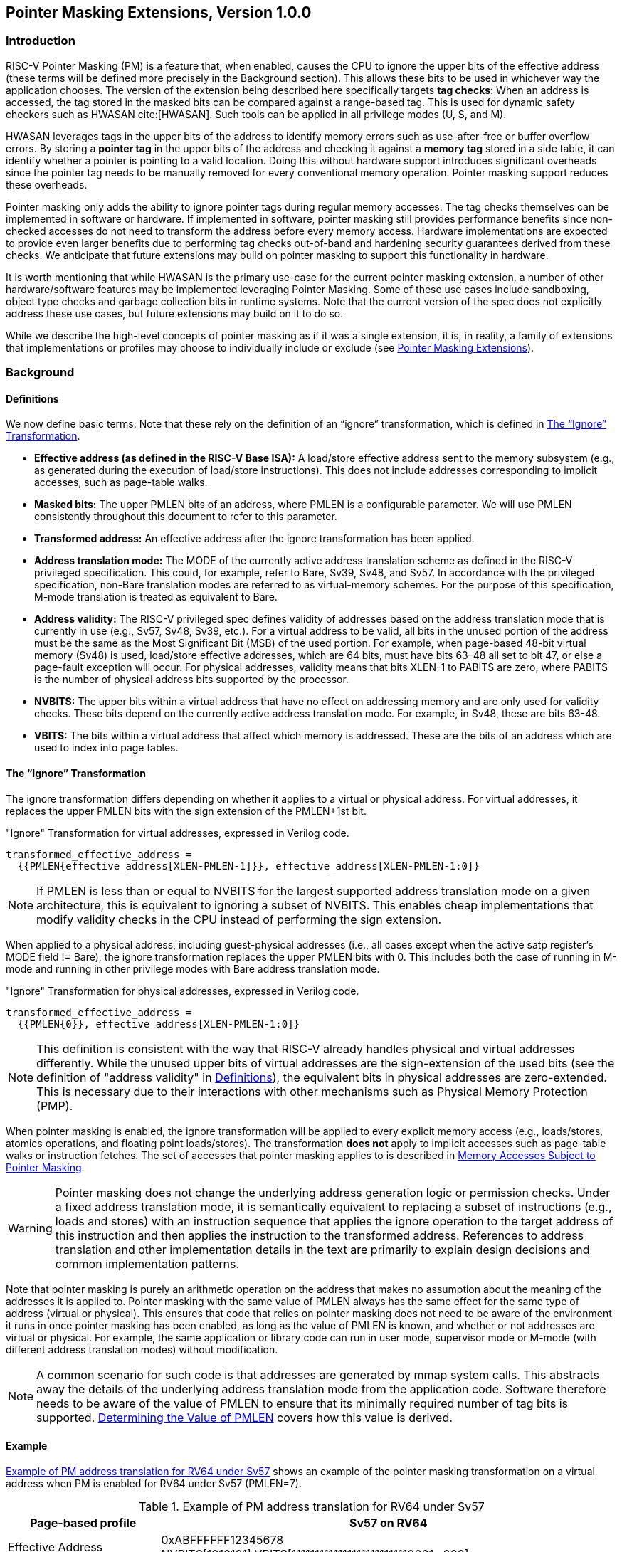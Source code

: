 [[Zpm]]
== Pointer Masking Extensions, Version 1.0.0

=== Introduction

RISC-V Pointer Masking (PM) is a feature that, when enabled, causes the CPU to ignore the upper bits of the effective address (these terms will be defined more precisely in the Background section). This allows these bits to be used in whichever way the application chooses. The version of the extension being described here specifically targets **tag checks**: When an address is accessed, the tag stored in the masked bits can be compared against a range-based tag. This is used for dynamic safety checkers such as HWASAN cite:[HWASAN]. Such tools can be applied in all privilege modes (U, S, and M).

HWASAN leverages tags in the upper bits of the address to identify memory errors such as use-after-free or buffer overflow errors. By storing a *pointer tag* in the upper bits of the address and checking it against a *memory tag* stored in a side table, it can identify whether a pointer is pointing to a valid location. Doing this without hardware support introduces significant overheads since the pointer tag needs to be manually removed for every conventional memory operation. Pointer masking support reduces these overheads.

Pointer masking only adds the ability to ignore pointer tags during regular memory accesses. The tag checks themselves can be implemented in software or hardware. If implemented in software, pointer masking still provides performance benefits since non-checked accesses do not need to transform the address before every memory access. Hardware implementations are expected to provide even larger benefits due to performing tag checks out-of-band and hardening security guarantees derived from these checks. We anticipate that future extensions may build on pointer masking to support this functionality in hardware.

It is worth mentioning that while HWASAN is the primary use-case for the current pointer masking extension, a number of other hardware/software features may be implemented leveraging Pointer Masking. Some of these use cases include sandboxing, object type checks and garbage collection bits in runtime systems. Note that the current version of the spec does not explicitly address these use cases, but future extensions may build on it to do so.

While we describe the high-level concepts of pointer masking as if it was a single extension, it is, in reality, a family of extensions that implementations or profiles may choose to individually include or exclude (see <<_pointer_masking_extensions>>).

=== Background

==== Definitions

We now define basic terms. Note that these rely on the definition of an “ignore” transformation, which is defined in <<sec-ignore-transform>>.

* **Effective address (as defined in the RISC-V Base ISA):** A load/store effective address sent to the memory subsystem (e.g., as generated during the execution of load/store instructions). This does not include addresses corresponding to implicit accesses, such as page-table walks.

* **Masked bits:** The upper PMLEN bits of an address, where PMLEN is a configurable parameter. We will use PMLEN consistently throughout this document to refer to this parameter.

* **Transformed address:** An effective address after the ignore transformation has been applied.

* **Address translation mode:** The MODE of the currently active address translation scheme as defined in the RISC-V privileged specification. This could, for example, refer to Bare, Sv39, Sv48, and Sv57. In accordance with the privileged specification, non-Bare translation modes are referred to as virtual-memory schemes. For the purpose of this specification, M-mode translation is treated as equivalent to Bare.

* **Address validity:** The RISC-V privileged spec defines validity of addresses based on the address translation mode that is currently in use (e.g., Sv57, Sv48, Sv39, etc.). For a virtual address to be valid, all bits in the unused portion of the address must be the same as the Most Significant Bit (MSB) of the used portion. For example, when page-based 48-bit virtual memory (Sv48) is used, load/store effective addresses, which are 64 bits, must have bits 63–48 all set to bit 47, or else a page-fault exception will occur. For physical addresses, validity means that bits XLEN-1 to PABITS are zero, where PABITS is the number of physical address bits supported by the processor.

* **NVBITS:** The upper bits within a virtual address that have no effect on addressing memory and are only used for validity checks. These bits depend on the currently active address translation mode. For example, in Sv48, these are bits 63-48.

* **VBITS:** The bits within a virtual address that affect which memory is addressed. These are the bits of an address which are used to index into page tables.

[[sec-ignore-transform]]
==== The “Ignore” Transformation

The ignore transformation differs depending on whether it applies to a virtual or physical address. For virtual addresses, it replaces the upper PMLEN bits with the sign extension of the PMLEN+1st bit.

[source]
."Ignore" Transformation for virtual addresses, expressed in Verilog code.
----
transformed_effective_address =
  {{PMLEN{effective_address[XLEN-PMLEN-1]}}, effective_address[XLEN-PMLEN-1:0]}
----

[NOTE]
====
If PMLEN is less than or equal to NVBITS for the largest supported address translation mode on a given architecture, this is equivalent to ignoring a subset of NVBITS. This enables cheap implementations that modify validity checks in the CPU instead of performing the sign extension.
====

When applied to a physical address, including guest-physical addresses (i.e., all cases except when the active satp register's MODE field != Bare), the ignore transformation replaces the upper PMLEN bits with 0. This includes both the case of running in M-mode and running in other privilege modes with Bare address translation mode.

[source]
."Ignore" Transformation for physical addresses, expressed in Verilog code.
----
transformed_effective_address =
  {{PMLEN{0}}, effective_address[XLEN-PMLEN-1:0]}
----

[NOTE]
====
This definition is consistent with the way that RISC-V already handles physical and virtual addresses differently. While the unused upper bits of virtual addresses are the sign-extension of the used bits (see the definition of "address validity" in <<_definitions>>), the equivalent bits in physical addresses are zero-extended. This is necessary due to their interactions with other mechanisms such as Physical Memory Protection (PMP).
====

When pointer masking is enabled, the ignore transformation will be applied to every explicit memory access (e.g., loads/stores, atomics operations, and floating point loads/stores). The transformation *does not* apply to implicit accesses such as page-table walks or instruction fetches. The set of accesses that pointer masking applies to is described in <<_memory_accesses_subject_to_pointer_masking>>.

[WARNING]
====
Pointer masking does not change the underlying address generation logic or permission checks. Under a fixed address translation mode, it is semantically equivalent to replacing a subset of instructions (e.g., loads and stores) with an instruction sequence that applies the ignore operation to the target address of this instruction and then applies the instruction to the transformed address. References to address translation and other implementation details in the text are primarily to explain design decisions and common implementation patterns.
====

Note that pointer masking is purely an arithmetic operation on the address that makes no assumption about the meaning of the addresses it is applied to. Pointer masking with the same value of PMLEN always has the same effect for the same type of address (virtual or physical). This ensures that code that relies on pointer masking does not need to be aware of the environment it runs in once pointer masking has been enabled, as long as the value of PMLEN is known, and whether or not addresses are virtual or physical. For example, the same application or library code can run in user mode, supervisor mode or M-mode (with different address translation modes) without modification.

[NOTE]
====
A common scenario for such code is that addresses are generated by mmap system calls. This abstracts away the details of the underlying address translation mode from the application code. Software therefore needs to be aware of the value of PMLEN to ensure that its minimally required number of tag bits is supported. <<_determining_the_value_of_pmlen>> covers how this value is derived.
====

==== Example

<<pm-example>> shows an example of the pointer masking transformation on a virtual address when PM is enabled for RV64 under Sv57 (PMLEN=7).

[[pm-example]]

[%header, cols="25%,75%", options="header"]
.Example of PM address translation for RV64 under Sv57
|===
|Page-based profile|Sv57 on RV64
|Effective Address |0xABFFFFFF12345678 +
NVBITS[1010101]  VBITS[11111111111111111111111110001...000]
|PMLEN|7
|Mask|0x01FFFFFFFFFFFFFF +
NVBITS[0000000]  VBITS[11111111111111111111111111111...111]
|PMLEN+1st bit from the top (i.e., bit XLEN-PMLEN-1)|1
|Transformed effective address |0xFFFFFFFF12345678 +
NVBITS[1111111]  VBITS[11111111111111111111111110001...000]

|===

If the address was a physical address rather than a virtual address with Sv57, the transformed address with PMLEN=7 would be 0x1FFFFFF12345678.

==== Determining the Value of PMLEN

From an implementation perspective, ignoring bits is deeply connected to the maximum virtual and physical address space supported by the processor (e.g., Bare, Sv48, Sv57). In particular, applying the above transformation is cheap if it covers only bits that are not used by **any** supported address translation mode (as it is equivalent to switching off validity checks). Masking NVBITS beyond those bits is more expensive as it requires ignoring them in the TLB tag, and even more expensive if the masked bits extend into the VBITS portion of the address (as it requires performing the actual sign extension). Similarly, when running in Bare or M mode, it is common for implementations to not use a particular number of bits at the top of the physical address range and fix them to zero. Applying the ignore transformation to those bits is cheap as well, since it will result in a valid physical address with all the upper bits fixed to 0.

The current standard only supports PMLEN=XLEN-48 (i.e., PMLEN=16 in RV64) and PMLEN=XLEN-57 (i.e., PMLEN=7 in RV64). A setting has been reserved to potentially support other values of PMLEN in future standards. In such future standards, different supported values of PMLEN may be defined for each privilege mode (U/VU, S/HS, and M).

[NOTE]
====
Future versions of the pointer masking extension may introduce the ability to freely configure the value of PMLEN. The current extension does not define the behavior if PMLEN was different from the values defined above. In particular, there is no guarantee that a future pointer masking extension would define the ignore operation in the same way for those values of PMLEN.
====

==== Pointer Masking and Privilege Modes

Pointer masking is controlled separately for different privilege modes. The subset of supported privilege modes is determined by the set of supported pointer masking extensions. Different privilege modes may have different pointer masking settings active simultaneously and the hardware will automatically apply the pointer masking settings of the currently active privilege mode. A privilege mode's pointer masking setting is configured by bits in configuration registers of the next-higher privilege mode.

Note that the pointer masking setting that is applied only depends on the active privilege mode, not on the address that is being masked. Some operating systems (e.g., Linux) may use certain bits in the address to disambiguate between different types of addresses (e.g., kernel and user-mode addresses). Pointer masking _does not_ take these semantics into account and is purely an arithmetic operation on the address it is given.

[NOTE]
====
Linux places kernel addresses in the upper half of the address space and user addresses in the lower half of the address space. As such, the MSB is often used to identify the type of a particular address. With pointer masking enabled, this role is now played by bit XLEN-PMLEN-1 and code that checks whether a pointer is a kernel or a user address needs to inspect this bit instead. For backward compatibility, it may be desirable that the MSB still indicates whether an address is a user or a kernel address. An operating system's ABI may mandate this, but it does not affect the pointer masking mechanism itself. For example, the Linux ABI may choose to mandate that the MSB is not used for tagging and replicates bit XLEN-PMLEN-1 bit (note that for such a mechanism to be secure, the kernel needs to check the MSB of any user mode-supplied address and ensure that this invariant holds before using it; alternatively, it can apply the transformation from Listing 1 or 2 to ensure that the MSB is set to the correct value).
====

==== Memory Accesses Subject to Pointer Masking

Pointer masking applies to all explicit memory accesses. Currently, in the Base and Privileged ISAs, these are:

* **Base Instruction Set**: LB, LH, LW, LBU, LHU, LWU, LD, SB, SH, SW, SD.
* **Atomics**: All instructions in RV32A and RV64A.
* **Floating Point**: FLW, FLD, FLQ, FSW, FSD, FSQ.
* **Compressed**: All instructions mapping to any of the above, and C.LWSP, C.LDSP, C.LQSP, C.FLWSP, C.FLDSP, C.SWSP, C.SDSP, C.SQSP, C.FSWSP, C.FSDSP.
* **Hypervisor Extension**: HLV.\*, HSV.* (in some cases; see <<_ssnpm>>).
* **Cache Management Operations**: All instructions in Zicbom, Zicbop and Zicboz.
* **Vector Extension**: All vector load and store instructions in the ratified RVV 1.0 spec.
* **Zicfiss Extension**: SSPUSH, C.SSPUSH, SSPOPCHK, C.SSPOPCHK, SSAMOSWAP.W/D.
* **Assorted**: FENCE, FENCE.I (if the currently unused address fields become enabled in the future).

[NOTE]
====
This list will grow over time as new extensions introduce new instructions that perform explicit memory accesses.
====

For other extensions, pointer masking applies to all explicit memory accesses by default. Future extensions may add specific language to indicate whether particular accesses are or are not included in pointer masking.

[NOTE]
====
It is worth noting that pointer masking is not applied to `SFENCE.\*`, `HFENCE.*`, `SINVAL.\*`, or `HINVAL.*`. When such an operation is invoked, it is the responsibility of the software to provide the correct address.
====

MPRV and SPVP affect pointer masking as well, causing the pointer masking settings of the effective privilege mode to be applied. When MXR is in effect at the effective privilege mode where explicit memory access is performed, pointer masking does not apply.

[NOTE]
====
Note that this includes cases where page-based virtual memory is not in effect; i.e., although MXR has no effect on permissions checks when page-based virtual memory is not in effect, it is still used in determining whether or not pointer masking should be applied.
====

[NOTE]
====
Cache Management Operations (CMOs) must respect and take into account pointer masking. Otherwise, a few serious security problems can appear, including:

* CBO.ZERO may work as a STORE operation. If pointer masking is not respected, it would be possible to write to memory bypassing the mask enforcement.
* If CMOs did not respect pointer masking, it would be possible to weaponize this in a side-channel attack. For example, U-mode would be able to flush a physical address (without masking) that it should not be permitted to.
====

Pointer masking only applies to accesses generated by instructions on the CPU (including CPU extensions such as an FPU). E.g., it does not apply to accesses generated by page-table walks, the IOMMU, or devices.

[NOTE]
====
Pointer Masking does not apply to DMA controllers and other devices. It is therefore the responsibility of the software to manually untag these addresses.
====

Misaligned accesses are supported, subject to the same limitations as in the absence of pointer masking. The behavior is identical to applying the pointer masking transformation to every constituent aligned memory access. In other words, the accessed bytes should be identical to the bytes that would be accessed if the pointer masking transformation was individually applied to every byte of the access without pointer masking. This ensures that both hardware implementations and emulation of misaligned accesses in M-mode behave the same way, and that the M-mode implementation is identical whether or not pointer masking is enabled (e.g., such an implementation may leverage MPRV to apply the correct privilege mode's pointer masking setting).

No pointer masking operations are applied when software reads/writes to CSRs, including those meant to hold addresses. If software stores tagged addresses into such CSRs, data load or data store operations based on those addresses are subject to pointer masking only if they are explicit (<<_memory_accesses_subject_to_pointer_masking>>) and pointer masking is enabled for the privilege mode that performs the access. The implemented WARL width of CSRs is unaffected by pointer masking (e.g., if a CSR supports 52 bits of valid addresses and pointer masking is supported with PMLEN=16, the necessary number of WARL bits remains 52 independently of whether pointer masking is enabled or disabled).

In contrast to software writes, pointer masking **is applied** for hardware writes to a CSR (e.g., when the hardware writes the transformed address to `stval` when taking an exception). Pointer masking is also applied to the memory access address when matching address triggers in debug.

For example, software is free to write a tagged or untagged address to `stvec`, but on trap delivery (e.g., due to an exception or interrupt), pointer masking **will not be applied** to the address of the trap handler. However, pointer masking **will be applied** by the hardware to any address written into `stval` when delivering an exception.

[NOTE]
====
The rationale for this choice is that delivering the additional bits may add overheads in some hardware implementations. Further, pointer masking is configured per privilege mode, so all trap handlers in supervisor mode would need to be careful to configure pointer masking the same way as user mode or manually unmask (which is expensive).
====

==== Pointer Masking Extensions

Pointer masking refers to a number of separate extensions, all of which are privileged. This approach is used to capture optionality of pointer masking features. Profiles and implementations may choose to support an arbitrary subset of these extensions and must define valid ranges for their corresponding values of PMLEN.

**Extensions**:

* **Ssnpm**: A supervisor-level extension that provides pointer masking for the next lower privilege mode (U-mode), and for VS- and VU-modes if the H extension is present.
* **Smnpm**: A machine-level extension that provides pointer masking for the next lower privilege mode (S/HS if S-mode is implemented, or U-mode otherwise).
* **Smmpm**: A machine-level extension that provides pointer masking for M-mode.

See <<_isa_extensions>> for details on how each of these extensions is configured.

In addition, the pointer masking standard defines two extensions that describe an execution environment but have no bearing on hardware implementations. These extensions are intended to be used in profile specifications where a User profile or a Supervisor profile can only reference User level or Supervisor level pointer masking functionality, and not the associated CSR controls that exist at a higher privilege level (i.e., in the execution environment).

* **Sspm**: An extension that indicates that there is pointer-masking support available in supervisor mode, with some facility provided in the supervisor execution environment to control pointer masking.
* **Supm**: An extension that indicates that there is pointer-masking support available in user mode, with some facility provided in the application execution environment to control pointer masking.

The precise nature of these facilities is left to the respective execution environment.

Pointer masking only applies to RV64. In RV32, trying to enable pointer masking will result in an illegal WARL write and not update the pointer masking configuration bits (see <<_isa_extensions>> for details). The same is the case on RV64 or larger systems when UXL/SXL/MXL is set to 1 for the corresponding privilege mode. Note that in RV32, the CSR bits introduced by pointer masking are still present, for compatibility between RV32 and larger systems with UXL/SXL/MXL set to 1. Setting UXL/SXL/MXL to 1 will clear the corresponding pointer masking configuration bits.

[NOTE]
====
Note that setting UXL/SXL/MXL to 1 and back to 0 does not preserve the previous values of the PMM bits. This includes the case of entering an RV32 virtual machine from an RV64 hypervisor and returning.
====

=== ISA Extensions

This section describes the pointer masking extensions `Smmpm`, `Smnpm` and `Ssnpm`. All of these extensions are privileged ISA extensions and do not add any new CSRs. For the definitions of `Sspm` and `Supm`, see <<Zpm>>.

[NOTE]
====
Future extensions may introduce additional CSRs to allow different privilege modes to modify their own pointer masking settings. This may be required for future use cases in managed runtime systems that are not currently addressed as part of this extension.
====

Each extension introduces a 2-bit WARL field (`PMM`) that may take on the following values to set the pointer masking settings for a particular privilege mode.

[[pmm-values]]

[%header, cols="25%,75%", options="header"]
.Possible values of `PMM` WARL field.
|===
|Value|Description
|00|Pointer masking is disabled (PMLEN=0)
|01|Reserved
|10|Pointer masking is enabled with PMLEN=XLEN-57 (PMLEN=7 on RV64)
|11|Pointer masking is enabled with PMLEN=XLEN-48 (PMLEN=16 on RV64)
|===

All of these fields are read-only 0 on RV32 systems.

==== Ssnpm

`Ssnpm` adds a new 2-bit WARL field (`PMM`) to bits 33:32 of `senvcfg`. Setting `PMM` enables or disables pointer masking for the next lower privilege mode (U/VU mode), according to the values in <<pmm-values>>.

In systems where the H Extension is present, `Ssnpm` also adds a new 2-bit WARL field (`PMM`) to bits 33:32 of `henvcfg`. Setting `PMM` enables or disables pointer masking for VS-mode, according to the values in <<pmm-values>>. Further, a 2-bit WARL field (`HUPMM`) is added to bits 49:48 of `hstatus`. Setting `hstatus.HUPMM` enables or disables pointer masking for `HLV.\*` and `HSV.*` instructions in U-mode, according to the values in <<pmm-values>>, when their explicit memory access is performed as though in VU-mode. In HS- and M-modes, pointer masking for these instructions is enabled or disabled by `senvcfg.PMM`, when their explicit memory access is performed as though in VU-mode. Setting `henvcfg.PMM` enables or disables pointer masking for `HLV.\*` and `HSV.*` when their explicit memory access is performed as though in VS-mode.

[NOTE]
====
The hypervisor should copy the value written to `senvcfg.PMM` by the guest to the `hstatus.HUPMM` field prior to invoking `HLV.\*` or `HSV.*` instructions in U-mode.
====

The memory accesses performed by the `HLVX.*` instructions are not subject to pointer masking.

[NOTE]
====
`HLVX.*` instructions, designed for emulating implicit access to fetch instructions from guest memory, perform memory accesses that are exempt from pointer masking to facilitate this emulation. For the same reason, pointer masking does not apply when MXR is set.
====

==== Smnpm

`Smnpm` adds a new 2-bit WARL field (`PMM`) to bits 33:32 of `menvcfg`. Setting `PMM` enables or disables pointer masking for the next lower privilege mode (S-/HS-mode if S-mode is implemented, or U-mode otherwise), according to the values in <<pmm-values>>.

[NOTE]
====
The type of address determines which type of pointer masking is applied. For example, when running with virtualization in VS/VU mode with `vsatp.MODE` = Bare, physical address pointer masking (zero extension) applies.
====

==== Smmpm

`Smmpm` adds a new 2-bit WARL field (`PMM`) to bits 33:32 of `mseccfg`. The presence of `Smmpm` implies the presence of the `mseccfg` register, even if it would not otherwise be present. Setting `PMM` enables or disables pointer masking for M mode, according to the values in <<pmm-values>>.

==== Interaction with SFENCE.VMA

Since pointer masking applies to the effective address only and does not affect any memory-management data structures, no SFENCE.VMA is required after enabling/disabling pointer masking.

==== Interaction with Two-Stage Address Translation

Guest physical addresses (GPAs) are 2 bits wider than the corresponding virtual address translation modes, resulting in additional address translation schemes Sv32x4, Sv39x4, Sv48x4, and Sv57x4 for translating guest physical addresses to supervisor physical addresses. When running with virtualization in VS/VU mode with `vsatp.MODE` = Bare, this means that those two bits may be subject to pointer masking, depending on `hgatp.MODE` and `senvcfg.PMM`/`henvcfg.PMM` (for VU/VS mode). If `vsatp.MODE` != BARE, this issue does *not* apply.

[NOTE]
====
An implementation could mask those two bits on the TLB access path, but this can have a significant timing impact. Alternatively, an implementation may choose to "waste" TLB capacity by having up to 4 duplicate entries for each page. In this case, the pointer masking operation can be applied on the TLB refill path, where it is unlikely to affect timing. To support this approach, some TLB entries need to be flushed when PMLEN changes in a way that may affect these duplicate entries.
====

To support implementations where (XLEN-PMLEN) can be less than the GPA width supported by `hgatp.MODE`, hypervisors should execute an `HFENCE.GVMA` with _rs1_=`x0` if the `henvcfg.PMM` is changed from or to a value where (XLEN-PMLEN) is less than GPA width supported by the `hgatp` translation mode of that guest. Specifically, these cases are:

* `PMLEN=7` and `hgatp.MODE=sv57x4`
* `PMLEN=16` and `hgatp.MODE=sv57x4`
* `PMLEN=16` and `hgatp.MODE=sv48x4`

[NOTE]
====
`Smmpm` implementations need to satisfy max(largest supported virtual address size, largest supported supervisor physical address size) <= (XLEN - PMLEN) bits to avoid any masking logic on the TLB access path.
====

Implementation of an address-specific `HFENCE.GVMA` should either ignore the address argument, or should ignore the top masked GPA bits of entries when comparing for an address match.

==== Number of Masked Bits

As described in <<_determining_the_value_of_pmlen>>, the supported values of PMLEN may depend on the effective privilege mode. The current standard only defines PMLEN=XLEN-48 and PMLEN=XLEN-57, but this assumption may be relaxed in future extensions and profiles. Trying to enable pointer masking in an unsupported scenario represents an illegal write to the corresponding pointer masking enable bit and follows WARL semantics. Future profiles may choose to define certain combinations of privilege modes and supported values of PMLEN as mandatory.

[NOTE]
====
An option that was considered but discarded was to allow implementations to set PMLEN depending on the active addressing mode. For example, PMLEN could be set to 16 for Sv48 and to 25 for Sv39. However, having a single value of PMLEN (e.g., setting PMLEN to 16 for both Sv39 and Sv48 rather than 25) facilitates TLB implementations in designs that support Sv39 and Sv48 but not Sv57. 16 bits are sufficient for current pointer masking use cases but allow for a TLB implementation that matches against the same number of virtual tag bits independently of whether it is running with Sv39 or Sv48. However, if Sv57 is supported, tag matching may need to be conditional on the current address translation mode.
====

